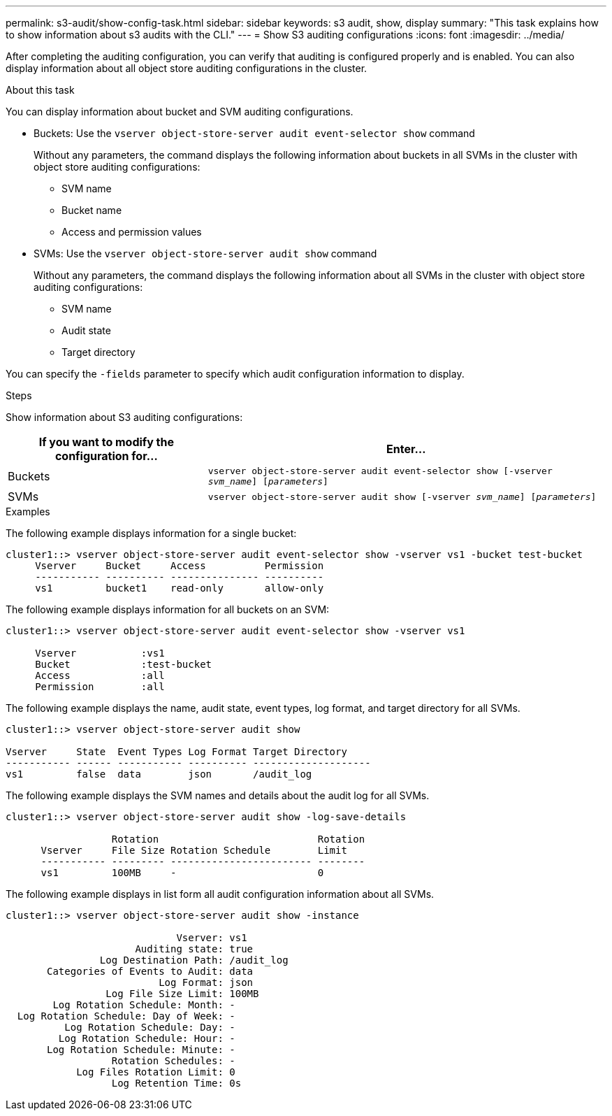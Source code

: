 ---
permalink: s3-audit/show-config-task.html
sidebar: sidebar
keywords: s3 audit, show, display
summary: "This task explains how to show information about s3 audits with the CLI."
---
= Show S3 auditing configurations
:icons: font
:imagesdir: ../media/

[.lead]
After completing the auditing configuration, you can verify that auditing is configured properly and is enabled. You can also display information about all object store auditing configurations in the cluster.

.About this task
You can display information about bucket and SVM auditing configurations.

* Buckets: Use the `vserver object-store-server audit event-selector show` command
+
Without any parameters, the command displays the following information about buckets in all SVMs in the cluster with object store auditing configurations:

** SVM name
** Bucket name
** Access and permission values

* SVMs: Use the `vserver object-store-server audit show` command
+
Without any parameters, the command displays the following information about all SVMs in the cluster with object store auditing configurations:

** SVM name
** Audit state
** Target directory

You can specify the `-fields` parameter to specify which audit configuration information to display.

.Steps
Show information about S3 auditing configurations:

[cols="2,4" options="header"]
|===
|If you want to modify the configuration for...
|Enter...
|Buckets
|`vserver object-store-server audit event-selector show [-vserver _svm_name_] [_parameters_]`
|SVMs
a| `vserver object-store-server audit show [-vserver _svm_name_] [_parameters_]`
|===

.Examples

The following example displays information for a single bucket:
----
cluster1::> vserver object-store-server audit event-selector show -vserver vs1 -bucket test-bucket
     Vserver     Bucket     Access          Permission
     ----------- ---------- --------------- ----------
     vs1         bucket1    read-only       allow-only
----

The following example displays information for all buckets on an SVM:
----
cluster1::> vserver object-store-server audit event-selector show -vserver vs1

     Vserver           :vs1
     Bucket            :test-bucket
     Access            :all
     Permission        :all
----

The following example displays the name, audit state, event types, log format, and target directory for all SVMs.
----
cluster1::> vserver object-store-server audit show

Vserver     State  Event Types Log Format Target Directory
----------- ------ ----------- ---------- --------------------
vs1         false  data        json       /audit_log
----

The following example displays the SVM names and details about the audit log for all SVMs.
----
cluster1::> vserver object-store-server audit show -log-save-details

                  Rotation                           Rotation
      Vserver     File Size Rotation Schedule        Limit
      ----------- --------- ------------------------ --------
      vs1         100MB     -                        0
----

The following example displays in list form all audit configuration information about all SVMs.
----
cluster1::> vserver object-store-server audit show -instance

                             Vserver: vs1
                      Auditing state: true
                Log Destination Path: /audit_log
       Categories of Events to Audit: data
                          Log Format: json
                 Log File Size Limit: 100MB
        Log Rotation Schedule: Month: -
  Log Rotation Schedule: Day of Week: -
          Log Rotation Schedule: Day: -
         Log Rotation Schedule: Hour: -
       Log Rotation Schedule: Minute: -
                  Rotation Schedules: -
            Log Files Rotation Limit: 0
                  Log Retention Time: 0s
----

// 2021-10-29, Jira IE-397
